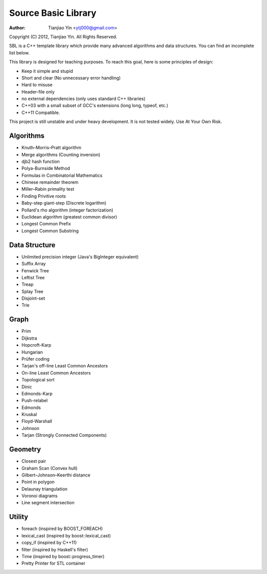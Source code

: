####################
Source Basic Library
####################
:Author: Tianjiao Yin <ytj000@gmail.com>

Copyright (C) 2012, Tianjiao Yin. All Rights Reserved.

SBL is a C++ template library which provide many advanced algorithms and data
structures. You can find  an incomplete list below.

This library is designed for teaching purposes. To reach this goal, here is
some principles of design:

* Keep it simple and stupid
* Short and clear (No unnecessary error handling)
* Hard to misuse
* Header-file only
* no external dependencies (only uses standard C++ libraries)
* C++03 with a small subset of GCC's extensions (long long, typeof, etc.)
* C++11 Compatible.

This project is still unstable and under heavy development. 
It is not tested widely. Use At Your Own Risk.

Algorithms
===========

* Knuth–Morris–Pratt algorithm
* Merge algorithms (Counting inversion)
* djb2 hash function

* Polya-Burnside Method
* Formulas in Combinatorial Mathematics
* Chinese remainder theorem
* Miller–Rabin primality test
* Finding Privitive roots
* Baby-step giant-step (Discrete logarithm)
* Pollard's rho algorithm (integer factorization)
* Euclidean algorithm (greatest common divisor)

* Longest Common Prefix
* Longest Common Substring

Data Structure
===============

* Unlimited precision integer (Java's BigInteger equivalent)
* Suffix Array
* Fenwick Tree
* Leftist Tree 
* Treap
* Splay Tree
* Disjoint-set
* Trie

Graph
======

* Prim
* Dijkstra

* Hopcroft-Karp
* Hungarian
* Prüfer coding
* Tarjan's off-line Least Common Ancestors
* On-line Least Common Ancestors
* Topological sort

* Dinic
* Edmonds-Karp
* Push-relabel

* Edmonds
* Kruskal
* Floyd-Warshall
* Johnson

* Tarjan (Strongly Connected Components)

Geometry
========

* Closest pair
* Graham Scan (Convex hull)
* Gilbert–Johnson–Keerthi distance
* Point in polygon
* Delaunay triangulation
* Voronoi diagrams
* Line segment intersection


Utility
=========

* foreach (inspired by BOOST_FOREACH)
* lexical_cast (inspired by boost::lexical_cast)
* copy_if (inspired by C++11)
* filter (inspired by Haskell's filter)
* Time (inspired by boost::progress_timer)
* Pretty Printer for STL container 
